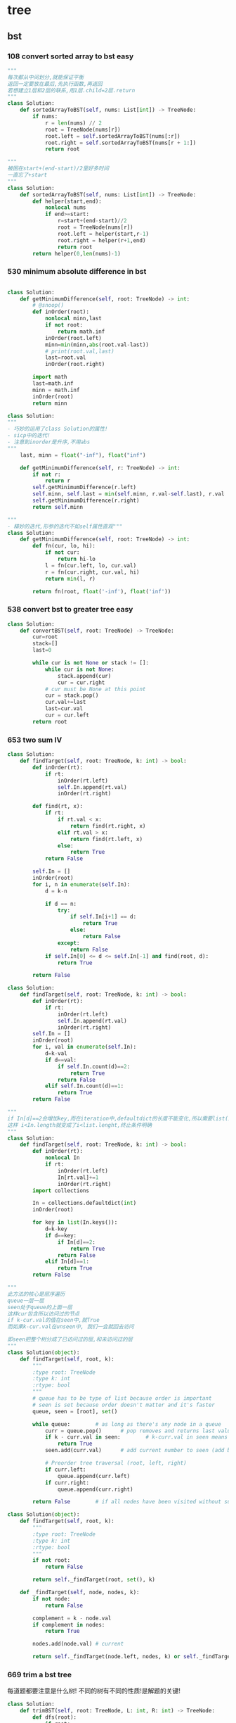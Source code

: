 * tree
** bst
*** 108 convert sorted array to bst *easy*
#+NAME: mine,recursive
#+begin_src python
"""
每次都从中间划分,就能保证平衡
返回一定要放在最后,先执行函数,再返回
若想建立1层和2层的联系,用1层.child=2层.return
"""
class Solution:
    def sortedArrayToBST(self, nums: List[int]) -> TreeNode:
        if nums:
            r = len(nums) // 2
            root = TreeNode(nums[r])
            root.left = self.sortedArrayToBST(nums[:r])
            root.right = self.sortedArrayToBST(nums[r + 1:])
            return root
#+end_src

#+NAME: mine,nonlocal nums
#+begin_src python
"""
被困在start+(end-start)/2里好多时间
一直忘了+start
"""
class Solution:
    def sortedArrayToBST(self, nums: List[int]) -> TreeNode:
        def helper(start,end):
            nonlocal nums
            if end>=start:
                r=start+(end-start)//2
                root = TreeNode(nums[r])
                root.left = helper(start,r-1)
                root.right = helper(r+1,end)
                return root
        return helper(0,len(nums)-1)
#+end_src
*** 530 minimum absolute difference in bst
#+NAME: abs(cur-last), inorder
#+begin_src python

class Solution:
    def getMinimumDifference(self, root: TreeNode) -> int:
        # @snoop()
        def inOrder(root):
            nonlocal minn,last
            if not root:
                return math.inf
            inOrder(root.left)
            minn=min(minn,abs(root.val-last))
            # print(root.val,last)
            last=root.val
            inOrder(root.right)

        import math
        last=math.inf
        minn = math.inf
        inOrder(root)
        return minn
#+end_src

#+NAME: inorder
#+begin_src python
class Solution:
"""
- 巧妙的运用了class Solution的属性!
- sicp中的迭代!
- 注意到inorder是升序,不用abs
"""
    last, minn = float("-inf"), float("inf")
	
    def getMinimumDifference(self, r: TreeNode) -> int:
        if not r: 
            return r
        self.getMinimumDifference(r.left)
        self.minn, self.last = min(self.minn, r.val-self.last), r.val
        self.getMinimumDifference(r.right)
        return self.minn
#+end_src

#+NAME: sicp
#+begin_src python
"""
- 精妙的迭代,形参的迭代不如self属性直观"""
class Solution:
    def getMinimumDifference(self, root: TreeNode) -> int:
        def fn(cur, lo, hi):
            if not cur:
                return hi-lo
            l = fn(cur.left, lo, cur.val)
            r = fn(cur.right, cur.val, hi)
            return min(l, r)

        return fn(root, float('-inf'), float('inf'))
#+end_src
*** 538 convert bst to greater tree *easy*
#+NAME: mine,iterative inorder
#+begin_src python
class Solution:
    def convertBST(self, root: TreeNode) -> TreeNode:
        cur=root
        stack=[]
        last=0
        
        while cur is not None or stack != []:
            while cur is not None:
                stack.append(cur)
                cur = cur.right
            # cur must be None at this point
            cur = stack.pop()
            cur.val+=last
            last=cur.val
            cur = cur.left
        return root
#+end_src
*** 653 two sum IV
#+NAME: 中序遍历,然后二分查找
#+begin_src python
class Solution:
    def findTarget(self, root: TreeNode, k: int) -> bool:
        def inOrder(rt):
            if rt:
                inOrder(rt.left)
                self.In.append(rt.val)
                inOrder(rt.right)

        def find(rt, x):
            if rt:
                if rt.val < x:
                    return find(rt.right, x)
                elif rt.val > x:
                    return find(rt.left, x)
                else:
                    return True
            return False

        self.In = []
        inOrder(root)
        for i, n in enumerate(self.In):
            d = k-n

            if d == n:
                try:
                    if self.In[i+1] == d:
                        return True
                    else:
                        return False
                except:
                    return False
            if self.In[0] <= d <= self.In[-1] and find(root, d):
                return True

        return False
#+end_src

#+NAME: 中序遍历,然后查找
#+begin_src python
class Solution:
    def findTarget(self, root: TreeNode, k: int) -> bool:
        def inOrder(rt):
            if rt:
                inOrder(rt.left)
                self.In.append(rt.val)
                inOrder(rt.right)
        self.In = []
        inOrder(root)
        for i, val in enumerate(self.In):
            d=k-val
            if d==val:
                if self.In.count(d)==2:
                    return True
                return False
            elif self.In.count(d)==1:
                return True
        return False
#+end_src

#+NAME: defaultdict
#+begin_src python
"""
if In[d]==2会增加key,而在iteration中,defaultdict的长度不能变化,所以需要list(In.keys())
这样 i<In.length就变成了i<list.lenght,终止条件明确
"""
class Solution:
    def findTarget(self, root: TreeNode, k: int) -> bool:
        def inOrder(rt):
            nonlocal In
            if rt:
                inOrder(rt.left)
                In[rt.val]+=1
                inOrder(rt.right)
        import collections
        
        In = collections.defaultdict(int)
        inOrder(root)
        
        for key in list(In.keys()):
            d=k-key
            if d==key:
                if In[d]==2:
                    return True
                return False
            elif In[d]==1:
                return True
        return False
#+end_src

#+NAME: bfs
#+begin_src python
"""
此方法的核心是层序遍历
queue一层一层
seen处于queue的上面一层
这样cur包含所以访问过的节点
if k-cur.val的值在seen中,就True
而如果k-cur.val在unseen中, 我们一会就回去访问

即seen把整个树分成了已访问过的层,和未访问过的层
"""
class Solution(object):
	def findTarget(self, root, k):
		"""
		:type root: TreeNode
		:type k: int
		:rtype: bool
		"""
		# queue has to be type of list because order is important
		# seen is set because order doesn't matter and it's faster
		queue, seen = [root], set()     

		while queue:        # as long as there's any node in a queue
			curr = queue.pop()      # pop removes and returns last value from the queu
			if k - curr.val in seen:        # k-curr.val in seen means there are two wanted numbers
				return True
			seen.add(curr.val)      # add current number to seen (add because seeen is typo of set)

			# Preorder tree traversal (root, left, right)
			if curr.left:
				queue.append(curr.left)
			if curr.right:
				queue.append(curr.right)

		return False        # if all nodes have been visited without success return False
#+end_src

#+NAME: bfs
#+begin_src python
class Solution(object):
    def findTarget(self, root, k):
        """
        :type root: TreeNode
        :type k: int
        :rtype: bool
        """
        if not root:
            return False

        return self._findTarget(root, set(), k)
    
    def _findTarget(self, node, nodes, k):
        if not node:
            return False

        complement = k - node.val
        if complement in nodes:
            return True

        nodes.add(node.val) # current

        return self._findTarget(node.left, nodes, k) or self._findTarget(node.right, nodes, k) # level
#+end_src
*** 669 trim a bst tree
每道题都要注意是什么树!
不同的树有不同的性质!是解题的关键!
#+NAME: mine,recursive
#+begin_src python
class Solution:
    def trimBST(self, root: TreeNode, L: int, R: int) -> TreeNode:
        def dfs(root):
            if root:
                if root.val < L:
                    return dfs(root.right)
                elif root.val > R:
                    return dfs(root.left)
                else:
                    root.left = dfs(root.left)
                    root.right = dfs(root.right)
                    return root
            return None
        return dfs(root)
#+end_src
*** 700 search in a binary search tree *easy*
给定一个值,如何此值在bst中, 就返回此值所在的节点树
否则,返回None

#+NAME: mine
#+begin_src python
# Definition for a binary tree node.
# class TreeNode:
#     def __init__(self, x):
#         self.val = x
#         self.left = None
#         self.right = None

class Solution:
    def searchBST(self, root: TreeNode, val: int) -> TreeNode:
        if not root:
            return None

        if val>root.val:
            return self.searchBST(root.right,val)
        elif val<root.val:
            return self.searchBST(root.left,val)
        else:
            return root
#+end_src
****
*** 897 increasing order search tree *easy*
#+NAME: mine
#+begin_src python
class Solution:
    def increasingBST(self, root: TreeNode) -> TreeNode:
        def inorder(root):
            nonlocal order
            if not root:
                return
            inorder(root.left)
            order.append(root)
            inorder(root.right)
        import collections
        order=collections.deque()
        inorder(root)
        for i in range(len(order)-1):
            order[i].left=order[i+1].left=None
            order[i].right=order[i+1]
        return order[0]
#+end_src

#+NAME: s1

#+begin_src plantuml :file ~/document/plantuml-images/897-s1.png
digraph foo {

}
#+end_src

#+begin_src python
# Definition for a binary tree node.
class TreeNode:
    def __init__(self, x):
        self.val = x
        self.left = None
        self.right = None


class Solution:
    def increasingBST(self, root: TreeNode) -> TreeNode:
        def inorder(node):
            nonlocal cur  # 用self.cur就可以不写nonlocal了
            if node:
                inorder(node.left)
                node.left = None
                cur.right = node
                cur = node
                inorder(node.right)

        ans = cur = TreeNode(None)
        inorder(root)
        return ans.right


def dfs(root):
    if not root:
        return
    print(root.val)
    dfs(root.left)
    dfs(root.right)


t = TreeNode(5)
t.left = TreeNode(3)
t.left.left = TreeNode(2)
t.left.right = TreeNode(4)
t.left.left.left = TreeNode(1)

t.right = TreeNode(6)
t.right.right = TreeNode(8)
t.right.right.left = TreeNode(7)
t.right.right.right = TreeNode(9)

t1 = Solution().increasingBST(t)
dfs(t1)

#+end_src
*** 938 range sum of bst *easy*
**** s1
#+begin_src python
class Solution:
    def rangeSumBST(self, root: TreeNode, L: int, R: int) -> int:
        if not root:
            return 0
        sum = 0
        if L <= root.val <= R:
            sum = root.val
        if root.val <= L:
            # Case when left subtree has values < L so need to traverse it
            sum += self.rangeSumBST(root.right, L, R)
        elif root.val >= R:
            # Case when right subtree has values > R so need to traverse it
            sum += self.rangeSumBST(root.left, L, R)
        else:
            # Case when both subtrees shall be traversed
            sum += self.rangeSumBST(root.left, L, R) + self.rangeSumBST(root.right, L, R)

        return sum
#+end_src
** traverse
*** 100 same tree *easy*
#+NAME: dfs
#+begin_src python
class Solution:
    def isSameTree(self, p: TreeNode, q: TreeNode) -> bool:
        def dfs(t1,t2):
            nonlocal flag
            if not t1:
                if t2:
                    flag=False
                return 
            
            if t2 and t2.val==t1.val:
                dfs(t1.left,t2.left)
                dfs(t1.right,t2.right)
            else:
                flag=False
                return
        flag=True     
        dfs(p,q)
        return flag
#+end_src
#+NAME: dfs 简
#+begin_src python
def isSameTree(self, p, q):
    if p is not None and q is not None:
        # the way to True is single-plank bridge
        return p.val == q.val and self.isSameTree(p.left, q.left) and self.isSameTree(p.right, q.right)
    return p is q # None is None -> True, otherwise -> False
#+end_src
#+NAME: dfs 改
#+begin_src python
class Solution(object):
    def isSameTree(self, p, q):
        if p is None and q is None: # p,q all equals to None
            return True
        elif p is None or q is None: # p,q differs from each other
            return False
        if p.val==q.val: # p,q are not None
            return self.isSameTree(p.left, q.left) and self.isSameTree(p.right, q.right)
        else:
            return False
#+end_src

#+NAME: bfs,dfs iterative
#+begin_src python
# DFS with stack        
def isSameTree2(self, p, q):
    stack = [(p, q)]
    while stack:
        node1, node2 = stack.pop()
        if not node1 and not node2:
            continue
        elif None in [node1, node2]:
            return False
        else:
            if node1.val != node2.val:
                return False
            stack.append((node1.right, node2.right))
            stack.append((node1.left, node2.left))
    return True
 
# BFS with queue    
def isSameTree3(self, p, q):
    queue = [(p, q)]
    while queue:
        node1, node2 = queue.pop(0)
        if not node1 and not node2:
            continue
        elif None in [node1, node2]:
            return False
        else:
            if node1.val != node2.val:
                return False
            queue.append((node1.left, node2.left))
            queue.append((node1.right, node2.right))
    return True
#+end_src

#+NAME: tuple
#+begin_src python
def isSameTree(self, p, q):
    def t(n):
        return n and (n.val, t(n.left), t(n.right))
    return t(p) == t(q)
#+end_src


#+NAME: one line
#+begin_src python
def isSameTree(self, p, q):
    return p and q and p.val == q.val and all(map(self.isSameTree, (p.left, p.right), (q.left, q.right))) or p is q
# p is q:  It is just to return True if p==None and q==None else False.
#+end_src
*** 101 symetric tree 
#+NAME: mine
#+begin_src python

class Solution:
    def isSymmetric(self, root: TreeNode) -> bool:
        def dfs_left(root):
            if not root:
                return ()
            return root.val, dfs_left(root.left), dfs_left(root.right)

        def dfs_right(root):
            if not root:
                return ()
            return root.val, dfs_right(root.right), dfs_right(root.left)
        l = dfs_left(root)
        r = dfs_right(root)
        print(l, '\n', r)
        return l == r
#+end_src

#+NAME: tuple,bfs
#+begin_src python
class Solution(object):
    def isSymmetric(self, root):
        if not root: return True
        from collections import deque
        q = deque([(root.left, root.right)])
        while q:
            l, r = q.popleft()
            if l and r and l.val == r.val:
                # l.right and r.left are symetric
                q.extend([(l.right, r.left), (l.left, r.right)])
            elif l is r:
                continue
            else:
                return False
        return True
#+end_src

#+NAME: tuple,dfs,reverse
#+begin_src python
def isSymmetric(self, root):
    def tuple_tree(root):
        return root and (root.val, tuple_tree(root.left), tuple_tree(root.right))

    def reverse_tree(root):
        if root:
            root.right, root.left = reverse_tree(root.left), reverse_tree(root.right)
        return root
        
    return tuple_tree(root) == tuple_tree(reverse_tree(root))
#+end_src

#+NAME: 
#+begin_src python
class Solution(object):
    def isSymmetric(self, root):
        def sym_tree(L,R):
            if L and R: 
                return L.val == R.val and sym_tree(L.left, R.right) and sym_tree(L.right, R.left)
            else:
                return L is R
        return sym_tree(root, root)
#+end_src

#+NAME: dfs 简
#+begin_src python
def isSymmetric(self, root):
    if not root:
        return True
    return self.dfs(root.left, root.right)
    
def dfs(self, l, r):
    if l and r:
        return l.val == r.val and self.dfs(l.left, r.right) and self.dfs(l.right, r.left)
    return l == r
#+end_src

#+NAME: inorder 正确
#+begin_src python
"""
        1
      /
    2
  /
1


    2
  /   \
1       1
所以要比较level
"""
class Solution:
    # @param root, a tree node
    # @return a boolean
    def isSymmetric(self, root):
        self.trav = []
    	self.in_Order_Trav(root, 0)
    	length = len(self.trav)

    	for i in range(length/2):
            if self.trav[i].val != self.trav[length-1-i].val or self.trav[i].layer != self.trav[length-1-i].layer:
                return False

        return True

    
    def in_Order_Trav(self, root, layer):

        if root!=None:          
            self.in_Order_Trav(root.left,layer+1)
            self.trav.append(MyNode(root.val,layer))
            self.in_Order_Trav(root.right,layer+1)  

class MyNode:
    def __init__(self, val, layer):
        self.layer = layer
        self.val = val
#+end_src
*** 104 maximum depth of binary tree *easy*
#+NAME: short
#+begin_src python
class Solution:
  def maxDepth(self, root: TreeNode,depth=0) -> int:
      if root:
          return max(self.maxDepth(root.left,depth+1),self.maxDepth(root.right,depth+1))
      return depth
#+end_src

#+NAME: one line
#+begin_src python
class Solution:
    def maxDepth(self, root: TreeNode,depth=0) -> int:
        return max(self.maxDepth(root.left,depth+1),self.maxDepth(root.right,depth+1)) if root else return depth

#+end_src

#+NAME: one line2
#+begin_src python
def maxDepth(self, root):
    return 1 + max(map(self.maxDepth, (root.left, root.right))) if root else 0

#+end_src

#+NAME: one line 3
#+begin_src python
# and replace if,or replace else
def maxDepth(self, root):
    return root and 1 + max(map(self.maxDepth, (root.left, root.right))) or 0
#+end_src

#+NAME: bfs
#+begin_src python
class Solution(object):
    def maxDepth(self, root):
        """
        :type root: TreeNode
        :rtype: int
        """
        depth = 0
        level = [root] if root else []
        while level:
            depth += 1
            queue = []
            for el in level:
                if el.left:
                    queue.append(el.left)
                if el.right:
                    queue.append(el.right)
            level = queue
            
        return depth
#+end_src
*** 559 maximum depth of N-ary tree *easy*
#+NAME: mine
#+begin_src python
# Definition for a Node.
class Node:
    def __init__(self, val=None, children=None):
        self.val = val
        self.children = children
"""
class Solution:
    def maxDepth(self, root: 'Node',depth=0) -> int:
        def dfs(root,depth=1):
            nonlocal maxDepth
            if not root:
                return
            maxDepth=max(maxDepth,depth)
            if root.children:
                for child in root.children:
                    dfs(child,depth+1)
        maxDepth=0
        dfs(root)
        return maxDepth
#+end_src
*** 589 n-ary tree preOrder traversal *easy*
#+NAME: s1
#+begin_src python
class Solution(object):
    def preorder(self, root):
        if not root:
            return []
        res = []
        que = [root]
        while len(que) != 0:
            n = que.pop(0)
            if n.children != None:
                que = n.children + que
            res.append(n.val)
        return res
#+end_src
*** 590 n-ary tree postOrder traversal *easy*
**** 样例
遇到null,就结束当前节点的孩子增加
否则, 就一直增加当前节点的孩子
Input: root = [1,null,2,3,4,5,null,null,6,7,null,8,null,9,10,null,null,11,null,12,null,13,null,null,14]
Output: [2,6,14,11,7,3,12,8,4,13,9,10,5,1]
#+RESULTS:
[[file:tree.png]]

input=[1,null,2,3,4,5,null,null,6,7,null,8,null,9,10,null,null,11,null,12,null,13,null,null,14]
output=[2,6,14,11,7,3,12,8,4,13,9,10,5,1]
#+RESULTS:
[[file:~/documents/plantuml-images/590-tree2.png]]
**** 代码
#+NAME: mine
#+begin_src python
class Solution:
    def postorder(self, root: 'Node') -> List[int]:
        
        def helper(root):
            nonlocal ans
            if not root:
                return
            for child in root.children:
                helper(child)
            ans.append(root.val)
        ans=[]
        helper(root)
        return ans
#+end_src

#+NAME: not recursive
#+begin_src python
class Solution:
    def postorder(self, root: 'Node') -> List[int]:
        if not root:
            return []
        ret=[]
        stack=[root]
        while stack:
            n=stack.pop()
            if n.children:
                stack+=n.children
            ret.insert(0,n.val)
        return ret
#+end_src
*** 606 construct string from b-tree
#+NAME: mine
#+begin_src python
class Solution:
    def tree2str(self, t: TreeNode) -> str:
        def dfs(rt):
            if rt:
                l = dfs(rt.left)
                r = dfs(rt.right)
                if not rt.right:  # right never show null
                    r = ''
                    if not rt.left:
                        l = ''
                return '({0}{1}{2})'.format(rt.val, l, r)
            return '()'
        return dfs(t)[1:-1]
#+end_src

#+NAME: s1
#+begin_src python
class Solution:
    def tree2str(self, t: TreeNode) -> str:
        if t:
            if t.left is None and t.right is None:  
                # (1,0,0), left and right decide
                # c
                return str(t.val)  
            if not t.right:  
                # (1,x,0), right decide
                # c(l)
                return str(t.val)+'('+self.tree2str(t.left)+')'  
            # (1,x,1), right decide
            # c(l)(r)
            return str(t.val)+'('+self.tree2str(t.left)+')('+self.tree2str(t.right)+')'
        return ''
#+end_src
*** 617 merge two binary trees *easy*
#+NAME: playground
#+begin_src python
# Definition for a binary tree node.
class TreeNode:
    def __init__(self, x):
        self.val = x
        self.left = None
        self.right = None

class Solution:
    def mergeTrees(self, t1, t2):
        """
        :type t1: TreeNode
        :type t2: TreeNode
        :rtype: TreeNode
        """
        # initial filter for inputs to make sure they're Tree Nodes with values 
        if not t1: 
            return t2
        if not t2: 
            return t1 

        # initializing a tree node to store the merged tree 
        t = TreeNode(0)
        t.left = TreeNode(1)
        t.right = TreeNode(1)
        
        # initializing a stack 
        dfs= []
        dfs.append(t1)
        dfs.append(t2)
        dfs.append(t)  
       
        # will merge while the stack has items to merge 
        while dfs: 
            
            t_node = dfs.pop()
            t2_node = dfs.pop()
            t1_node = dfs.pop()
          
            # need to make sure the items appended are valid; otherwise 
            if t1_node and t2_node and t_node: 

                sumup = t1_node.val + t2_node.val
                t_node.val = sumup 

                if not t1_node.left: 
                    t_node.left = t2_node.left
                elif not t2_node.left and t1_node.left: 
                    t_node.left = t1_node.left
                else: 
                    dfs.append(t1_node.left)
                    dfs.append(t2_node.left)
                    if not t_node.left: 
                        t_node.left = TreeNode(0)
                    dfs.append(t_node.left)
                    
                    
                if not t1_node.right: 
                    t_node.right = t2_node.right 
                elif not t2_node.right and t1_node.right: 
                    t_node.right = t1_node.right
                else: 
                    dfs.append(t1_node.right)
                    dfs.append(t2_node.right)

                    # not super confident about this... I feel like this isn't a good method
                    if not t_node.right: 
                        t_node.right = TreeNode(0)
                    dfs.append(t_node.right)
        
        return t

def stringToTreeNode(input):
    input = input.strip()
    input = input[1:-1]
    if not input:
        return None

    inputValues = [s.strip() for s in input.split(',')]
    root = TreeNode(int(inputValues[0]))
    nodeQueue = [root]
    front = 0
    index = 1
    while index < len(inputValues):
        node = nodeQueue[front]
        front = front + 1

        item = inputValues[index]
        index = index + 1
        if item != "null":
            leftNumber = int(item)
            node.left = TreeNode(leftNumber)
            nodeQueue.append(node.left)

        if index >= len(inputValues):
            break

        item = inputValues[index]
        index = index + 1
        if item != "null":
            rightNumber = int(item)
            node.right = TreeNode(rightNumber)
            nodeQueue.append(node.right)
    return root

def treeNodeToString(root):
    if not root:
        return "[]"
    output = ""
    queue = [root]
    current = 0
    while current != len(queue):
        node = queue[current]
        current = current + 1

        if not node:
            output += "null, "
            continue

        output += str(node.val) + ", "
        queue.append(node.left)
        queue.append(node.right)
    return "[" + output[:-2] + "]"

def main():
    import sys
    import io
    def readlines():
        for line in io.TextIOWrapper(sys.stdin.buffer, encoding='utf-8'):
            yield line.strip('\n')

    lines = readlines()
    while True:
        try:
            line = next(lines)
            t1 = stringToTreeNode(line);
            line = next(lines)
            t2 = stringToTreeNode(line);
            
            ret = Solution().mergeTrees(t1, t2)

            out = treeNodeToString(ret);
            print(out)
        except StopIteration:
            break

if __name__ == '__main__':
    main()
#+end_src
#+NAME: mine
#+begin_src python
# Definition for a binary tree node.
# class TreeNode:
#     def __init__(self, x):
#         self.val = x
#         self.left = None
#         self.right = None

class Solution:
    def mergeTrees(self, t1: TreeNode, t2: TreeNode) -> TreeNode:
            if t1 and not t2:
                return t1 # cos t2 is None, so node.child = t2
            elif not t1 and t2:
                return t2
            elif not t1 and not t2:
                return
                
            node=TreeNode(t1.val+t2.val)
            node.left=self.mergeTrees(t1.left,t2.left)
            node.right=self.mergeTrees(t1.right,t2.right)
            return node
#+end_src 
*** 637 average of levels in b-tree *easy*
#+NAME: mine,dfs,level(dict),recursive
#+begin_src python
class Solution:
    def averageOfLevels(self, root: TreeNode) -> List[float]:
        def dfs(root,depth=0):
            if root:
                self.level[depth].append(root.val)
                dfs(root.left,depth+1)
                dfs(root.right,depth+1)
        import collections
        self.level=collections.defaultdict(list)
        ans=[]
        dfs(root)
        for i in self.level.values():
            ans.append(sum(i)/len(i))
        return ans
#+end_src

#+NAME: mine,bfs,while iterative
#+begin_src python
class Solution:
    def averageOfLevels(self, root: TreeNode) -> List[float]:
        
        q=[(root,0)]
        import collections
        level_dct=collections.defaultdict(list)
        while q:
            node,level=q.pop(0)
            if node.left:
                q.append((node.left,level+1))
            if node.right:
                q.append((node.right,level+1))
            level_dct[level+1].append(node.val)
        
        ret=[]
        for l in level_dct.values():
            ret.append(sum(l)/len(l))
        return ret
#+end_src

#+NAME: mine,bfs,recursive
#+begin_src python
class Solution(object):
    def averageOfLevels(self, root):
        ans = []
        lvl = [root]
        while lvl:
            ans.append(sum(n.val for n in lvl) / float(len(lvl)))
            lvl = [c for n in lvl for c in [n.left, n.right] if c]
        return ans
#+end_src
*** 872 Leaf-Similar Trees *easy*
#+NAME: mine
#+begin_src python
class Solution:
    def leafSimilar(self, root1: TreeNode, root2: TreeNode) -> bool:
        import copy

        def dfs(root, l):
            if not root:
                return l
            if not root.left and not root.right:
                l.append(root.val)
            l = dfs(root.left, l)
            l = dfs(root.right, l)
            return l
        l1 = []
        l2 = []
        l1 = dfs(root1, l1)
        l2 = dfs(root2, l2)
        return l1 == l2
#+end_src

#+NAME:simple,recursive,skillful
#+begin_src python

class Solution:
	def leafSimilar(self, root1: TreeNode, root2: TreeNode) -> bool:
		def find_leaves(root):      # inorder traversal with condition before adding to res
			res = []
			if root:        # as long as it's not the end of the tree
				res = find_leaves(root.left)        # go always left
				if not root.left and not root.right:        # condition for leaves
					res.append(root.val)        # add to res if it's leave
				res = res + find_leaves(root.right)     # add to results leaves from right branches
			return res      # return results list when it's end

		return find_leaves(root1) == find_leaves(root2)
#+end_src
*** 965 univalued binary tree *easy*
#+NAME: mine
#+begin_src python
# Definition for a binary tree node.
# class TreeNode:
#     def __init__(self, x):
#         self.val = x
#         self.left = None
#         self.right = None

class Solution:
    def isUnivalTree(self, root: TreeNode) -> bool:
        if not root:
            return True
        from collections import defaultdict
        from collections import deque
        seen=defaultdict(bool)
        seen[root.val]=True
        stack=deque([root])
        while stack:
            n=stack.pop()
            if not seen[n.val]:
                return False
            if n.right:
                stack.append(n.right)
            if n.left:
                stack.append(n.left)
                
        return True
#+end_src
*** 993 cousins in b-tree *easy*
#+NAME: parent_lev:dict
#+begin_src python
class Solution:
    import collections
    parent_lev = collections.defaultdict()
    def isCousins(self, root: TreeNode, x: int, y: int) -> bool:
        def dfs(cur, last=-1, depth=0):
            if cur:
                self.parent_lev[cur.val] = (last, depth)
                dfs(cur.left, cur.val, depth+1)
                dfs(cur.right, cur.val, depth+1)

        dfs(root)
        x_parent, x_lev = self.parent_lev[x]
        y_parent, y_lev = self.parent_lev[y]
        if x_parent != y_parent and x_lev == y_lev:
            return True
        return False
#+end_src

**** TODO #+NAME: recursive
#+begin_src python
"""
class Solution:
      ans=[]
      def DFS
      不行! 一定要自己写一个def __init__定义self.ans=[]才行

"""
class Solution:
    def isCousins(self, root, x, y):
        self.ans=[]
        def DFS(node, x, k, parent):
            if not node:
                return

            if node.val == x:
                self.ans.append(k)
                self.ans.append(parent.val)

            DFS(node.left, x, k+1, node)
            DFS(node.right, x, k+1, node)

        DFS(root, x, 0, root)
        DFS(root, y, 0, root)

        return self.ans[0] == self.ans[2] and self.ans[1] != self.ans[3]

#+end_src
#+begin_src python
"""
x_lev,x_parent=ans[0:2]
"""
class Solution(object):
	def isCousins(self, root, x, y):
		"""
		:type root: TreeNode
		:type x: int
		:type y: int
		:rtype: bool
		"""
		self.ans = []       # by making ans Solution class atributes, you've got access without passing it to the function
		def DFS(node,x,k,parent):
			"""
			http://mishadoff.com/blog/dfs-on-binary-tree-array/ - read why it's so crucial
			"""
			if node.val==x:     # when the node is find - remember x might be x or y
				self.ans.append(k)      # append level to the list
				self.ans.append(parent.val)     # along with the parent value 
			# else traverse the tree in a breadth first fashion
			else:
				if node.left:
					DFS(node.left,x,k+1,node)
				if node.right:
					DFS(node.right,x,k+1,node)

		# find the value for x and y
		DFS(root,x,0,root)
		DFS(root,y,0,root)

		# you can check the ans table to make it more clear
		#print(self.ans)

		# return whether x and y has the same k level and different parent
		return self.ans[0]==self.ans[2] and self.ans[1]!=self.ans[3]
#+end_src
*** 1022 sum of root to leaf binary numbers *easy*
#+NAME: mine,self.str
#+begin_src python
class Solution:
    def sumRootToLeaf(self, root: TreeNode) -> int:
        def dfs(root):
            if root:
                    # once leaves,append(path)
                self.strr += str(root.val)
                if not root.left and not root.right:
                    self.paths.append(self.strr)
                dfs(root.left)
                dfs(root.right)
                self.strr = self.strr[:-1]

        import collections
        self.strr = ''

        self.paths = collections.deque()

        dfs(root)
        summ = 0
        for path in self.paths:
            summ += int(path, 2)
        return summ
#+end_src

#+NAME: O(logn) time,O(n) space
#+begin_src python
def dfs(node, path=None):
    if path == None:
        path = ''
    if node:
        path += str(node.val)
        if node.left or node.right:
            return dfs(node.left, path) + dfs(node.right, path)
        else:
            return int(path, 2)
    else:
        return 0
#+end_src

#+NAME: time:o(logn),space:O(1)
#+begin_src python
# very similar to the implementation of method 1
# but this time, we directly pass the parent sum instead of 
# only calculate the decimal presentation in the leaf
# O(logn) for time
# and without taking the recursion space into account
# we will have O(1) for additional space
def dfs2(node, parent_sum=None):
    if parent_sum == None:
        parent_sum = 0
    if node:
        parent_sum = parent_sum * 2 + node.val
        if node.left or node.right:
            return dfs2(node.left, parent_sum) + dfs2(node.right, parent_sum)
        else:
            return parent_sum
    else:
        return 0
#+end_src
** refactor
*** 226 invert b-tree *easy*
#+NAME: mine
#+begin_src python
# 注意,写成元祖形式,是为了已经进行的计算影响到后面
# 比如root.left=root.right,则root.right=root.left不能产生预期结果
class Solution:
    def invertTree(self, root: TreeNode) -> TreeNode:
        if root:
            root.left,root.right=self.invertTree(root.right),self.invertTree(root.left)
            return root
    
    def invertTree2(self,root):
        if root:
            root.left,root.right=root.right,root.left
            self.invertTree2(root.left)
            self.invertTree2(root.right)
            return root
#+end_src

#+NAME: bfs
#+begin_src python
class Solution(object):
    def invertTree(self, root):
        """
        :type root: TreeNode
        :rtype: TreeNode
        """
        level = [root] if root else []
        while level:
            q = []
            for node in level:
                if node.left:
                    q.append(node.left)                
                if node.right:
                    q.append(node.right)
                node.left, node.right = node.right, node.left
                
            level = q

        return root
#+end_src
dsfsdf sd
